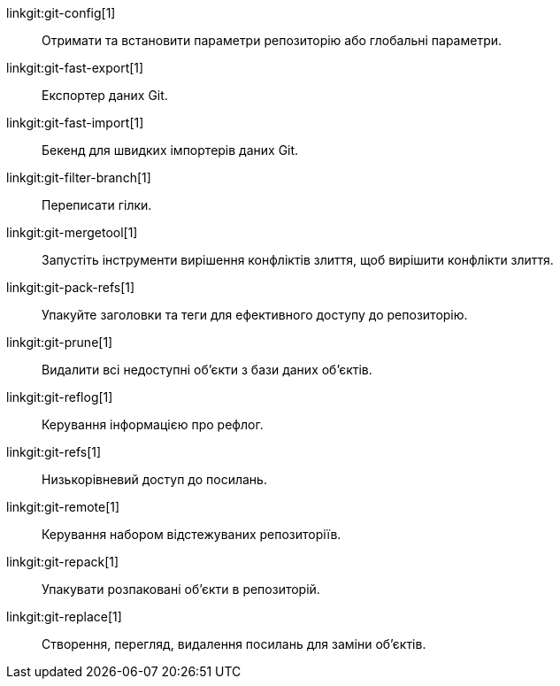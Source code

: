 linkgit:git-config[1]::
	Отримати та встановити параметри репозиторію або глобальні параметри.

linkgit:git-fast-export[1]::
	Експортер даних Git.

linkgit:git-fast-import[1]::
	Бекенд для швидких імпортерів даних Git.

linkgit:git-filter-branch[1]::
	Переписати гілки.

linkgit:git-mergetool[1]::
	Запустіть інструменти вирішення конфліктів злиття, щоб вирішити конфлікти злиття.

linkgit:git-pack-refs[1]::
	Упакуйте заголовки та теги для ефективного доступу до репозиторію.

linkgit:git-prune[1]::
	Видалити всі недоступні об'єкти з бази даних об'єктів.

linkgit:git-reflog[1]::
	Керування інформацією про рефлог.

linkgit:git-refs[1]::
	Низькорівневий доступ до посилань.

linkgit:git-remote[1]::
	Керування набором відстежуваних репозиторіїв.

linkgit:git-repack[1]::
	Упакувати розпаковані об'єкти в репозиторій.

linkgit:git-replace[1]::
	Створення, перегляд, видалення посилань для заміни об'єктів.

